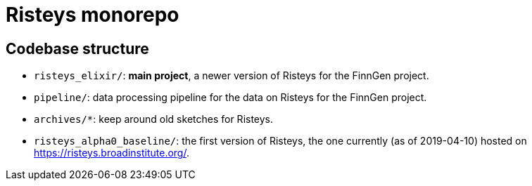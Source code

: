 = Risteys monorepo

== Codebase structure

- `risteys_elixir/`: *main project*, a newer version of Risteys for the FinnGen project.
- `pipeline/`: data processing pipeline for the data on Risteys for the FinnGen project.
- `archives/*`: keep around old sketches for Risteys.
- `risteys_alpha0_baseline/`: the first version of Risteys, the one currently (as of 2019-04-10) hosted on https://risteys.broadinstitute.org/.
